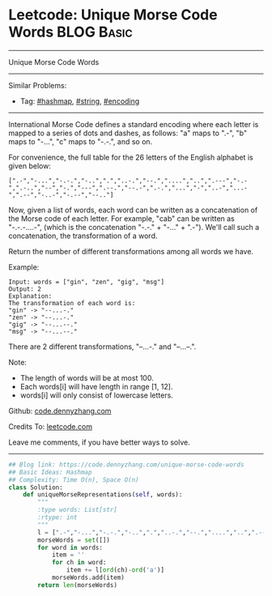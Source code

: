 * Leetcode: Unique Morse Code Words                                              :BLOG:Basic:
#+STARTUP: showeverything
#+OPTIONS: toc:nil \n:t ^:nil creator:nil d:nil
:PROPERTIES:
:type:     string, hashmap, encoding
:END:
---------------------------------------------------------------------
Unique Morse Code Words
---------------------------------------------------------------------
#+BEGIN_HTML
<a href="https://github.com/dennyzhang/code.dennyzhang.com/tree/master/problems/unique-morse-code-words"><img align="right" width="200" height="183" src="https://www.dennyzhang.com/wp-content/uploads/denny/watermark/github.png" /></a>
#+END_HTML
Similar Problems:
- Tag: [[https://code.dennyzhang.com/tag/hashmap][#hashmap]], [[https://code.dennyzhang.com/tag/string][#string]], [[https://code.dennyzhang.com/tag/encoding][#encoding]]
---------------------------------------------------------------------
International Morse Code defines a standard encoding where each letter is mapped to a series of dots and dashes, as follows: "a" maps to ".-", "b" maps to "-...", "c" maps to "-.-.", and so on.

For convenience, the full table for the 26 letters of the English alphabet is given below:
#+BEGIN_EXAMPLE
[".-","-...","-.-.","-..",".","..-.","--.","....","..",".---","-.-",".-..","--","-.","---",".--.","--.-",".-.","...","-","..-","...-",".--","-..-","-.--","--.."]
#+END_EXAMPLE
Now, given a list of words, each word can be written as a concatenation of the Morse code of each letter. For example, "cab" can be written as "-.-.-....-", (which is the concatenation "-.-." + "-..." + ".-"). We'll call such a concatenation, the transformation of a word.

Return the number of different transformations among all words we have.

Example:
#+BEGIN_EXAMPLE
Input: words = ["gin", "zen", "gig", "msg"]
Output: 2
Explanation: 
The transformation of each word is:
"gin" -> "--...-."
"zen" -> "--...-."
"gig" -> "--...--."
"msg" -> "--...--."
#+END_EXAMPLE

There are 2 different transformations, "--...-." and "--...--.".
 
Note:

- The length of words will be at most 100.
- Each words[i] will have length in range [1, 12].
- words[i] will only consist of lowercase letters.

Github: [[https://github.com/dennyzhang/code.dennyzhang.com/tree/master/problems/unique-morse-code-words][code.dennyzhang.com]]

Credits To: [[https://leetcode.com/problems/unique-morse-code-words/description/][leetcode.com]]

Leave me comments, if you have better ways to solve.
---------------------------------------------------------------------

#+BEGIN_SRC python
## Blog link: https://code.dennyzhang.com/unique-morse-code-words
## Basic Ideas: Hashmap
## Complexity: Time O(n), Space O(n)
class Solution:
    def uniqueMorseRepresentations(self, words):
        """
        :type words: List[str]
        :rtype: int
        """
        l = [".-","-...","-.-.","-..",".","..-.","--.","....","..",".---","-.-",".-..","--","-.","---",".--.","--.-",".-.","...","-","..-","...-",".--","-..-","-.--","--.."]
        morseWords = set([])
        for word in words:
            item = ''
            for ch in word:
                item += l[ord(ch)-ord('a')]
            morseWords.add(item)
        return len(morseWords)
#+END_SRC

#+BEGIN_HTML
<div style="overflow: hidden;">
<div style="float: left; padding: 5px"> <a href="https://www.linkedin.com/in/dennyzhang001"><img src="https://www.dennyzhang.com/wp-content/uploads/sns/linkedin.png" alt="linkedin" /></a></div>
<div style="float: left; padding: 5px"><a href="https://github.com/dennyzhang"><img src="https://www.dennyzhang.com/wp-content/uploads/sns/github.png" alt="github" /></a></div>
<div style="float: left; padding: 5px"><a href="https://www.dennyzhang.com/slack" target="_blank" rel="nofollow"><img src="https://slack.dennyzhang.com/badge.svg" alt="slack"/></a></div>
</div>
#+END_HTML

